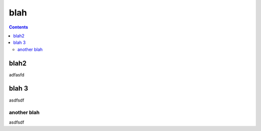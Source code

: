 =======
blah
=======

.. contents::

blah2
========

adfasfd

blah 3
========
asdfsdf

another blah
------------
asdfsdf
